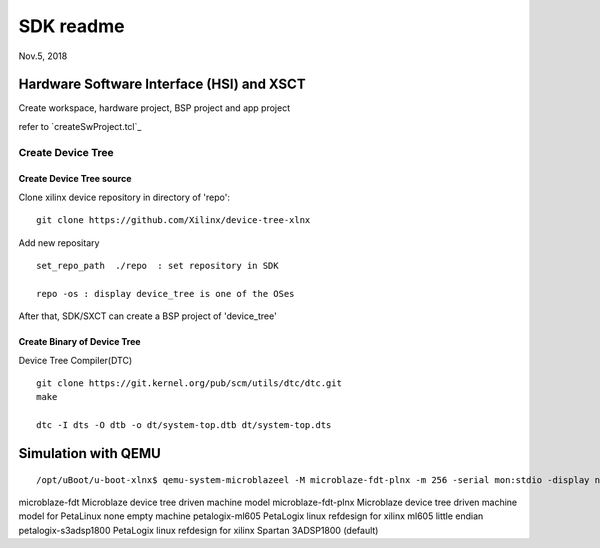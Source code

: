 SDK readme
####################################
Nov.5, 2018

Hardware Software Interface (HSI) and XSCT
===========================================

Create workspace, hardware project, BSP project and app project

refer to `createSwProject.tcl`_

Create Device Tree 
---------------------

Create Device Tree source
^^^^^^^^^^^^^^^^^^^^^^^^^^^^^^^

Clone xilinx device repository in directory of 'repo':

::

  git clone https://github.com/Xilinx/device-tree-xlnx


Add new repositary

::
  
  set_repo_path  ./repo  : set repository in SDK
  
  repo -os : display device_tree is one of the OSes


After that, SDK/SXCT can create a BSP project of 'device_tree'


Create Binary of Device Tree
^^^^^^^^^^^^^^^^^^^^^^^^^^^^^^^^^^

Device Tree Compiler(DTC)

::

  git clone https://git.kernel.org/pub/scm/utils/dtc/dtc.git
  make

  dtc -I dts -O dtb -o dt/system-top.dtb dt/system-top.dts


Simulation with QEMU
=============================

::

  /opt/uBoot/u-boot-xlnx$ qemu-system-microblazeel -M microblaze-fdt-plnx -m 256 -serial mon:stdio -display none -hw-dtb ../system-top.dtb -kernel /media/sf_vivados/v/xsct/sdkVideo/workspace/hello/Debug/hello.elf

microblaze-fdt       Microblaze device tree driven machine model
microblaze-fdt-plnx  Microblaze device tree driven machine model for PetaLinux
none                 empty machine
petalogix-ml605      PetaLogix linux refdesign for xilinx ml605 little endian
petalogix-s3adsp1800 PetaLogix linux refdesign for xilinx Spartan 3ADSP1800 (default)


.. _a link: createSwProject.tcl
